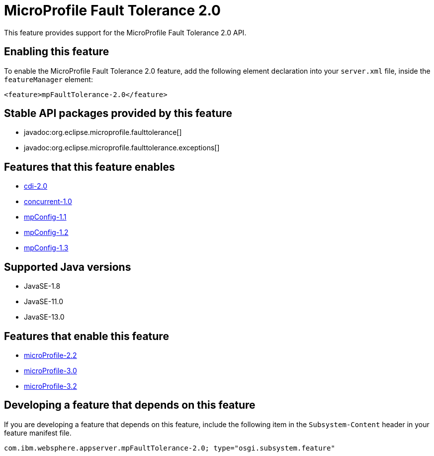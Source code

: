= MicroProfile Fault Tolerance 2.0
:linkcss: 
:page-layout: feature
:nofooter: 

// tag::description[]
This feature provides support for the MicroProfile Fault Tolerance 2.0 API.

// end::description[]
// tag::enable[]
== Enabling this feature
To enable the MicroProfile Fault Tolerance 2.0 feature, add the following element declaration into your `server.xml` file, inside the `featureManager` element:


----
<feature>mpFaultTolerance-2.0</feature>
----
// end::enable[]
// tag::apis[]

== Stable API packages provided by this feature
* javadoc:org.eclipse.microprofile.faulttolerance[]
* javadoc:org.eclipse.microprofile.faulttolerance.exceptions[]
// end::apis[]
// tag::requirements[]

== Features that this feature enables
* <<../feature/cdi-2.0#,cdi-2.0>>
* <<../feature/concurrent-1.0#,concurrent-1.0>>
* <<../feature/mpConfig-1.1#,mpConfig-1.1>>
* <<../feature/mpConfig-1.2#,mpConfig-1.2>>
* <<../feature/mpConfig-1.3#,mpConfig-1.3>>
// end::requirements[]
// tag::java-versions[]

== Supported Java versions

* JavaSE-1.8
* JavaSE-11.0
* JavaSE-13.0
// end::java-versions[]
// tag::dependencies[]

== Features that enable this feature
* <<../feature/microProfile-2.2#,microProfile-2.2>>
* <<../feature/microProfile-3.0#,microProfile-3.0>>
* <<../feature/microProfile-3.2#,microProfile-3.2>>
// end::dependencies[]
// tag::feature-require[]

== Developing a feature that depends on this feature
If you are developing a feature that depends on this feature, include the following item in the `Subsystem-Content` header in your feature manifest file.


[source,]
----
com.ibm.websphere.appserver.mpFaultTolerance-2.0; type="osgi.subsystem.feature"
----
// end::feature-require[]
// tag::spi[]
// end::spi[]
